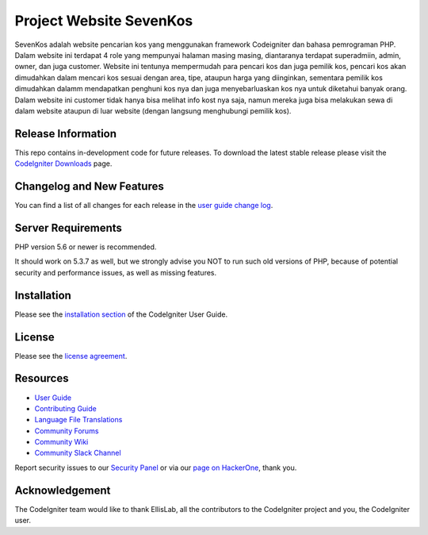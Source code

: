 ###################
Project Website SevenKos
###################

SevenKos adalah website pencarian kos yang menggunakan framework Codeigniter dan bahasa pemrograman PHP. Dalam website ini terdapat 4 role yang mempunyai halaman masing masing, diantaranya terdapat superadmiin, admin, owner, dan juga customer. Website ini tentunya mempermudah para pencari kos dan juga pemilik kos, pencari kos akan dimudahkan dalam mencari kos sesuai dengan area, tipe, ataupun harga yang diinginkan, sementara pemilik kos dimudahkan dalamm mendapatkan penghuni kos nya dan juga menyebarluaskan kos nya untuk diketahui banyak orang. Dalam website ini customer tidak hanya bisa melihat info kost nya saja, namun mereka juga bisa melakukan sewa di dalam website ataupun di luar website (dengan langsung menghubungi pemilik kos). 

*******************
Release Information
*******************

This repo contains in-development code for future releases. To download the
latest stable release please visit the `CodeIgniter Downloads
<https://codeigniter.com/download>`_ page.

**************************
Changelog and New Features
**************************

You can find a list of all changes for each release in the `user
guide change log <https://github.com/bcit-ci/CodeIgniter/blob/develop/user_guide_src/source/changelog.rst>`_.

*******************
Server Requirements
*******************

PHP version 5.6 or newer is recommended.

It should work on 5.3.7 as well, but we strongly advise you NOT to run
such old versions of PHP, because of potential security and performance
issues, as well as missing features.

************
Installation
************

Please see the `installation section <https://codeigniter.com/userguide3/installation/index.html>`_
of the CodeIgniter User Guide.

*******
License
*******

Please see the `license
agreement <https://github.com/bcit-ci/CodeIgniter/blob/develop/user_guide_src/source/license.rst>`_.

*********
Resources
*********

-  `User Guide <https://codeigniter.com/docs>`_
-  `Contributing Guide <https://github.com/bcit-ci/CodeIgniter/blob/develop/contributing.md>`_
-  `Language File Translations <https://github.com/bcit-ci/codeigniter3-translations>`_
-  `Community Forums <http://forum.codeigniter.com/>`_
-  `Community Wiki <https://github.com/bcit-ci/CodeIgniter/wiki>`_
-  `Community Slack Channel <https://codeigniterchat.slack.com>`_

Report security issues to our `Security Panel <mailto:security@codeigniter.com>`_
or via our `page on HackerOne <https://hackerone.com/codeigniter>`_, thank you.

***************
Acknowledgement
***************

The CodeIgniter team would like to thank EllisLab, all the
contributors to the CodeIgniter project and you, the CodeIgniter user.
